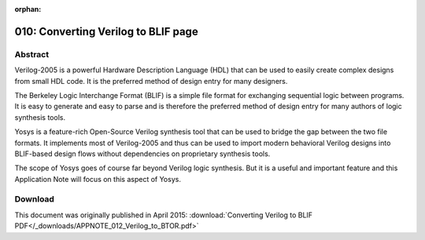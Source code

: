 :orphan:

====================================
010: Converting Verilog to BLIF page
====================================

Abstract
========

Verilog-2005 is a powerful Hardware Description Language (HDL) that can be used
to easily create complex designs from small HDL code. It is the preferred method
of design entry for many designers.

The Berkeley Logic Interchange Format (BLIF) is a simple file format for
exchanging sequential logic between programs. It is easy to generate and easy to
parse and is therefore the preferred method of design entry for many authors of
logic synthesis tools.

Yosys is a feature-rich Open-Source Verilog synthesis tool that can be used to
bridge the gap between the two file formats. It implements most of Verilog-2005
and thus can be used to import modern behavioral Verilog designs into BLIF-based
design flows without dependencies on proprietary synthesis tools.

The scope of Yosys goes of course far beyond Verilog logic synthesis. But it is
a useful and important feature and this Application Note will focus on this
aspect of Yosys.

Download
========

This document was originally published in April 2015:
:download:`Converting Verilog to BLIF PDF</_downloads/APPNOTE_012_Verilog_to_BTOR.pdf>`

..
   Installation
   ============

   Yosys written in C++ (using features from C++11) and is tested on modern
   Linux. It should compile fine on most UNIX systems with a C++11
   compiler. The README file contains useful information on building Yosys
   and its prerequisites.

   Yosys is a large and feature-rich program with a couple of dependencies.
   It is, however, possible to deactivate some of the dependencies in the
   Makefile, resulting in features in Yosys becoming unavailable. When
   problems with building Yosys are encountered, a user who is only
   interested in the features of Yosys that are discussed in this
   Application Note may deactivate TCL, Qt and MiniSAT support in the
   Makefile and may opt against building yosys-abc.

   This Application Note is based on `Yosys GIT`_ `Rev. e216e0e`_  from 2013-11-23.
   The Verilog sources used for the examples are taken from `yosys-bigsim`_, a
   collection of real-world designs used for regression testing Yosys.

   .. _Yosys GIT: https://github.com/YosysHQ/yosys

   .. _Rev. e216e0e: https://github.com/YosysHQ/yosys/tree/e216e0e

   .. _yosys-bigsim: https://github.com/YosysHQ/yosys-bigsim

   Getting started
   ===============

   We start our tour with the Navré processor from yosys-bigsim. The `Navré
   processor`_ is an Open Source AVR clone. It is a single module (softusb_navre)
   in a single design file (softusb_navre.v). It also is using only features that
   map nicely to the BLIF format, for example it only uses synchronous resets.

   .. _Navré processor: http://opencores.org/projects/navre

   Converting softusb_navre.v to softusb_navre.blif could not be easier:

   .. code:: sh

      yosys -o softusb_navre.blif -S softusb_navre.v

   Behind the scenes Yosys is controlled by synthesis scripts that execute
   commands that operate on Yosys' internal state. For example, the -o
   softusb_navre.blif option just adds the command write_blif
   softusb_navre.blif to the end of the script. Likewise a file on the
   command line – softusb_navre.v in this case – adds the command
   read_verilog softusb_navre.v to the beginning of the synthesis script.
   In both cases the file type is detected from the file extension.

   Finally the option -S instantiates a built-in default synthesis script.
   Instead of using -S one could also specify the synthesis commands for
   the script on the command line using the -p option, either using
   individual options for each command or by passing one big command string
   with a semicolon-separated list of commands. But in most cases it is
   more convenient to use an actual script file.

   Using a synthesis script
   ========================

   With a script file we have better control over Yosys. The following
   script file replicates what the command from the last section did:

   .. code:: yoscrypt

      read_verilog softusb_navre.v
      hierarchy
      proc; opt; memory; opt; techmap; opt
      write_blif softusb_navre.blif

   The first and last line obviously read the Verilog file and write the
   BLIF file.

   The 2nd line checks the design hierarchy and instantiates parametrized
   versions of the modules in the design, if necessary. In the case of this
   simple design this is a no-op. However, as a general rule a synthesis
   script should always contain this command as first command after reading
   the input files.

   The 3rd line does most of the actual work:

   -  The command opt is the Yosys' built-in optimizer. It can perform some
      simple optimizations such as const-folding and removing unconnected
      parts of the design. It is common practice to call opt after each
      major step in the synthesis procedure. In cases where too much
      optimization is not appreciated (for example when analyzing a
      design), it is recommended to call clean instead of opt.

   -  The command proc converts processes (Yosys' internal representation
      of Verilog always- and initial-blocks) to circuits of multiplexers
      and storage elements (various types of flip-flops).

   -  The command memory converts Yosys' internal representations of arrays
      and array accesses to multi-port block memories, and then maps this
      block memories to address decoders and flip-flops, unless the option
      -nomap is used, in which case the multi-port block memories stay in
      the design and can then be mapped to architecture-specific memory
      primitives using other commands.

   -  The command techmap turns a high-level circuit with coarse grain
      cells such as wide adders and multipliers to a fine-grain circuit of
      simple logic primitives and single-bit storage elements. The command
      does that by substituting the complex cells by circuits of simpler
      cells. It is possible to provide a custom set of rules for this
      process in the form of a Verilog source file, as we will see in the
      next section.

   Now Yosys can be run with the filename of the synthesis script as
   argument:

   .. code:: sh

      yosys softusb_navre.ys

   Now that we are using a synthesis script we can easily modify how Yosys
   synthesizes the design. The first thing we should customize is the call
   to the hierarchy command:

   Whenever it is known that there are no implicit blackboxes in the
   design, i.e. modules that are referenced but are not defined, the
   hierarchy command should be called with the -check option. This will
   then cause synthesis to fail when implicit blackboxes are found in the
   design.

   The 2nd thing we can improve regarding the hierarchy command is that we
   can tell it the name of the top level module of the design hierarchy. It
   will then automatically remove all modules that are not referenced from
   this top level module.

   For many designs it is also desired to optimize the encodings for the
   finite state machines (FSMs) in the design. The fsm command finds FSMs,
   extracts them, performs some basic optimizations and then generate a
   circuit from the extracted and optimized description. It would also be
   possible to tell the fsm command to leave the FSMs in their extracted
   form, so they can be further processed using custom commands. But in
   this case we don't want that.

   So now we have the final synthesis script for generating a BLIF file for
   the Navré CPU:

   .. code:: yoscrypt

      read_verilog softusb_navre.v
      hierarchy -check -top softusb_navre
      proc; opt; memory; opt; fsm; opt; techmap; opt
      write_blif softusb_navre.blif

   Advanced example: The Amber23 ARMv2a CPU
   ========================================

   Our 2nd example is the `Amber23 ARMv2a CPU`_. Once again we base our example on
   the Verilog code that is included in `yosys-bigsim`_.

   .. _Amber23 ARMv2a CPU: http://opencores.org/projects/amber

   .. code-block:: yoscrypt
      :caption: `amber23.ys`
      :name: amber23.ys

      read_verilog a23_alu.v
      read_verilog a23_barrel_shift_fpga.v
      read_verilog a23_barrel_shift.v
      read_verilog a23_cache.v
      read_verilog a23_coprocessor.v
      read_verilog a23_core.v
      read_verilog a23_decode.v
      read_verilog a23_execute.v
      read_verilog a23_fetch.v
      read_verilog a23_multiply.v
      read_verilog a23_ram_register_bank.v
      read_verilog a23_register_bank.v
      read_verilog a23_wishbone.v
      read_verilog generic_sram_byte_en.v
      read_verilog generic_sram_line_en.v
      hierarchy -check -top a23_core
      add -global_input globrst 1
      proc -global_arst globrst
      techmap -map adff2dff.v
      opt; memory; opt; fsm; opt; techmap
      write_blif amber23.blif

   The problem with this core is that it contains no dedicated reset logic. Instead
   the coding techniques shown in :numref:`glob_arst` are used to define reset
   values for the global asynchronous reset in an FPGA implementation. This design
   can not be expressed in BLIF as it is. Instead we need to use a synthesis script
   that transforms this form to synchronous resets that can be expressed in BLIF.

   (Note that there is no problem if this coding techniques are used to model ROM,
   where the register is initialized using this syntax but is never updated
   otherwise.)

   :numref:`amber23.ys` shows the synthesis script for the Amber23 core. In line 17
   the add command is used to add a 1-bit wide global input signal with the name
   ``globrst``. That means that an input with that name is added to each module in the
   design hierarchy and then all module instantiations are altered so that this new
   signal is connected throughout the whole design hierarchy.

   .. code-block:: verilog
      :caption: Implicit coding of global asynchronous resets
      :name: glob_arst

      reg [7:0] a = 13, b;
      initial b = 37;

   .. code-block:: verilog
      :caption: `adff2dff.v`
      :name: adff2dff.v

      (* techmap_celltype = "$adff" *)
      module adff2dff (CLK, ARST, D, Q);

      parameter WIDTH = 1;
      parameter CLK_POLARITY = 1;
      parameter ARST_POLARITY = 1;
      parameter ARST_VALUE = 0;

      input CLK, ARST;
      input [WIDTH-1:0] D;
      output reg [WIDTH-1:0] Q;

      wire [1023:0] _TECHMAP_DO_ = "proc";

      wire _TECHMAP_FAIL_ =
         !CLK_POLARITY || !ARST_POLARITY;

      always @(posedge CLK)
            if (ARST)
                     Q <= ARST_VALUE;
            else
                     Q <= D;

      endmodule

   In line 18 the :cmd:ref:`proc` command is called. But in this script the signal
   name globrst is passed to the command as a global reset signal for resetting the
   registers to their assigned initial values.

   Finally in line 19 the techmap command is used to replace all instances of
   flip-flops with asynchronous resets with flip-flops with synchronous resets. The
   map file used for this is shown in :numref:`adff2dff.v`. Note how the
   ``techmap_celltype`` attribute is used in line 1 to tell the techmap command
   which cells to replace in the design, how the ``_TECHMAP_FAIL_`` wire in lines
   15 and 16 (which evaluates to a constant value) determines if the parameter set
   is compatible with this replacement circuit, and how the ``_TECHMAP_DO_`` wire
   in line 13 provides a mini synthesis-script to be used to process this cell.

   .. code-block:: c
      :caption: Test program for the Amber23 CPU (Sieve of Eratosthenes). Compiled 
               using GCC 4.6.3 for ARM with ``-Os -marm -march=armv2a 
         -mno-thumb-interwork -ffreestanding``, linked with ``--fix-v4bx`` 
         set and booted with a custom setup routine written in ARM assembler.
      :name: sieve

      #include <stdint.h>
      #include <stdbool.h>

      #define BITMAP_SIZE 64
      #define OUTPORT 0x10000000

      static uint32_t bitmap[BITMAP_SIZE/32];

      static void bitmap_set(uint32_t idx) { bitmap[idx/32] |= 1 << (idx % 32); }
      static bool bitmap_get(uint32_t idx) { return (bitmap[idx/32] & (1 << (idx % 32))) != 0; }
      static void output(uint32_t val) { *((volatile uint32_t*)OUTPORT) = val; }

      int main() {
         uint32_t i, j, k;
         output(2);
         for (i = 0; i < BITMAP_SIZE; i++) {
            if (bitmap_get(i)) continue;
            output(3+2*i);
            for (j = 2*(3+2*i);; j += 3+2*i) {
                  if (j%2 == 0) continue;
                  k = (j-3)/2;
                  if (k >= BITMAP_SIZE) break;
                  bitmap_set(k);
            }
         }
         output(0);
         return 0;
      }

   Verification of the Amber23 CPU
   ===============================

   The BLIF file for the Amber23 core, generated using :numref:`amber23.ys` and
   :numref:`adff2dff.v` and the version of the Amber23 RTL source that is bundled
   with yosys-bigsim, was verified using the test-bench from yosys-bigsim. It
   successfully executed the program shown in :numref:`sieve` in the test-bench.

   For simulation the BLIF file was converted back to Verilog using `ABC`_. So this
   test includes the successful transformation of the BLIF file into ABC's internal
   format as well.

   .. _ABC: https://github.com/berkeley-abc/abc

   The only thing left to write about the simulation itself is that it probably was
   one of the most energy inefficient and time consuming ways of successfully
   calculating the first 31 primes the author has ever conducted.

   Limitations
   ===========

   At the time of this writing Yosys does not support multi-dimensional memories,
   does not support writing to individual bits of array elements, does not support
   initialization of arrays with ``$readmemb`` and ``$readmemh``, and has only
   limited support for tristate logic, to name just a few limitations.

   That being said, Yosys can synthesize an overwhelming majority of real-world
   Verilog RTL code. The remaining cases can usually be modified to be compatible
   with Yosys quite easily.

   The various designs in yosys-bigsim are a good place to look for examples of
   what is within the capabilities of Yosys.

   Conclusion
   ==========

   Yosys is a feature-rich Verilog-2005 synthesis tool. It has many uses, but one
   is to provide an easy gateway from high-level Verilog code to low-level logic
   circuits.

   The command line option ``-S`` can be used to quickly synthesize Verilog code to
   BLIF files without a hassle.

   With custom synthesis scripts it becomes possible to easily perform high-level
   optimizations, such as re-encoding FSMs. In some extreme cases, such as the
   Amber23 ARMv2 CPU, the more advanced Yosys features can be used to change a
   design to fit a certain need without actually touching the RTL code.
